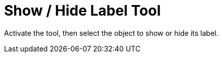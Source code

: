 = Show / Hide Label Tool
:page-en: tools/Show_Hide_Label
ifdef::env-github[:imagesdir: /en/modules/ROOT/assets/images]

Activate the tool, then select the object to show or hide its label.
